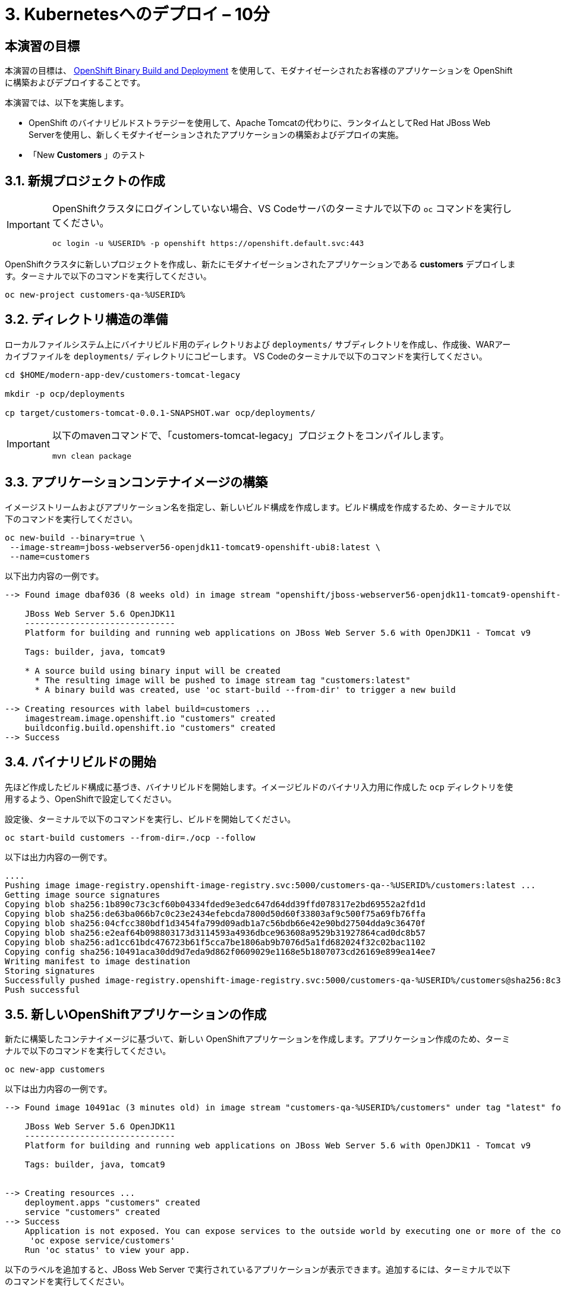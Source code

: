 = 3. Kubernetesへのデプロイ – 10分
:imagesdir: ../assets/images

== 本演習の目標

本演習の目標は、 link:https://access.redhat.com/documentation/en-us/openshift_container_platform/4.11/html-single/cicd/index#builds-binary-source_creating-build-inputs[OpenShift Binary Build and Deployment^] を使用して、モダナイゼーシされたお客様のアプリケーションを OpenShiftに構築およびデプロイすることです。

本演習では、以下を実施します。

* OpenShift のバイナリビルドストラテジーを使用して、Apache Tomcatの代わりに、ランタイムとしてRed Hat JBoss Web Serverを使用し、新しくモダナイゼーションされたアプリケーションの構築およびデプロイの実施。
* 「New *Customers* 」のテスト

== 3.1. 新規プロジェクトの作成

[IMPORTANT]
====
OpenShiftクラスタにログインしていない場合、VS Codeサーバのターミナルで以下の `oc` コマンドを実行してください。

[.console-input]
[source,bash]
----
oc login -u %USERID% -p openshift https://openshift.default.svc:443
----
====

OpenShiftクラスタに新しいプロジェクトを作成し、新たにモダナイゼーションされたアプリケーションである *customers* デプロイします。ターミナルで以下のコマンドを実行してください。

[.console-input]
[source,bash,subs="+attributes,macros+"]
----
oc new-project customers-qa-%USERID%
----

== 3.2. ディレクトリ構造の準備

ローカルファイルシステム上にバイナリビルド用のディレクトリおよび `deployments/` サブディレクトリを作成し、作成後、WARアーカイブファイルを `deployments/` ディレクトリにコピーします。
VS Codeのターミナルで以下のコマンドを実行してください。

[.console-input]
[source,bash,subs="+attributes,macros+"]
----
cd $HOME/modern-app-dev/customers-tomcat-legacy

mkdir -p ocp/deployments

cp target/customers-tomcat-0.0.1-SNAPSHOT.war ocp/deployments/
----

[IMPORTANT]
====
以下のmavenコマンドで、「customers-tomcat-legacy」プロジェクトをコンパイルします。

[.console-input]
[source,bash,subs="+attributes,macros+"]
----
mvn clean package
----
====

== 3.3. アプリケーションコンテナイメージの構築

イメージストリームおよびアプリケーション名を指定し、新しいビルド構成を作成します。ビルド構成を作成するため、ターミナルで以下のコマンドを実行してください。

[.console-input]
[source,bash,subs="+attributes,macros+"]
----
oc new-build --binary=true \
 --image-stream=jboss-webserver56-openjdk11-tomcat9-openshift-ubi8:latest \
 --name=customers
----

以下出力内容の一例です。

[.console-output]
[source,bash,subs="+attributes,macros+"]
----
--> Found image dbaf036 (8 weeks old) in image stream "openshift/jboss-webserver56-openjdk11-tomcat9-openshift-ubi8" under tag "latest" for "jboss-webserver56-openjdk11-tomcat9-openshift-ubi8:latest"

    JBoss Web Server 5.6 OpenJDK11
    ------------------------------
    Platform for building and running web applications on JBoss Web Server 5.6 with OpenJDK11 - Tomcat v9

    Tags: builder, java, tomcat9

    * A source build using binary input will be created
      * The resulting image will be pushed to image stream tag "customers:latest"
      * A binary build was created, use 'oc start-build --from-dir' to trigger a new build

--> Creating resources with label build=customers ...
    imagestream.image.openshift.io "customers" created
    buildconfig.build.openshift.io "customers" created
--> Success
----

== 3.4. バイナリビルドの開始

先ほど作成したビルド構成に基づき、バイナリビルドを開始します。イメージビルドのバイナリ入力用に作成した `ocp` ディレクトリを使用するよう、OpenShiftで設定してください。

設定後、ターミナルで以下のコマンドを実行し、ビルドを開始してください。

[.console-input]
[source,bash,subs="+attributes,macros+"]
----
oc start-build customers --from-dir=./ocp --follow
----

以下は出力内容の一例です。

[.console-output]
[source,bash,subs="+attributes,macros+"]
----
....
Pushing image image-registry.openshift-image-registry.svc:5000/customers-qa--%USERID%/customers:latest ...
Getting image source signatures
Copying blob sha256:1b890c73c3cf60b04334fded9e3edc647d64dd39ffd078317e2bd69552a2fd1d
Copying blob sha256:de63ba066b7c0c23e2434efebcda7800d50d60f33803af9c500f75a69fb76ffa
Copying blob sha256:04cfcc380bdf1d3454fa799d09adb1a7c56bdb66e42e90bd27504dda9c36470f
Copying blob sha256:e2eaf64b098803173d3114593a4936dbce963608a9529b31927864cad0dc8b57
Copying blob sha256:ad1cc61bdc476723b61f5cca7be1806ab9b7076d5a1fd682024f32c02bac1102
Copying config sha256:10491aca30dd9d7eda9d862f0609029e1168e5b1807073cd26169e899ea14ee7
Writing manifest to image destination
Storing signatures
Successfully pushed image-registry.openshift-image-registry.svc:5000/customers-qa-%USERID%/customers@sha256:8c3bced59a26db5d53afabe4990350444ceee1ca66eca78f10b7d4b5c61d2aaf
Push successful
----

== 3.5. 新しいOpenShiftアプリケーションの作成

新たに構築したコンテナイメージに基づいて、新しい OpenShiftアプリケーションを作成します。アプリケーション作成のため、ターミナルで以下のコマンドを実行してください。

[.console-input]
[source,bash,subs="+attributes,macros+"]
----
oc new-app customers
----

以下は出力内容の一例です。

[.console-output]
[source,bash,subs="+attributes,macros+"]
----
--> Found image 10491ac (3 minutes old) in image stream "customers-qa-%USERID%/customers" under tag "latest" for "customers"

    JBoss Web Server 5.6 OpenJDK11
    ------------------------------
    Platform for building and running web applications on JBoss Web Server 5.6 with OpenJDK11 - Tomcat v9

    Tags: builder, java, tomcat9


--> Creating resources ...
    deployment.apps "customers" created
    service "customers" created
--> Success
    Application is not exposed. You can expose services to the outside world by executing one or more of the commands below:
     'oc expose service/customers'
    Run 'oc status' to view your app.
----

以下のラベルを追加すると、JBoss Web Server で実行されているアプリケーションが表示できます。追加するには、ターミナルで以下のコマンドを実行してください。

[.console-input]
[source,bash,subs="+attributes,macros+"]
----
oc label deployment/customers app.openshift.io/runtime=rh-tomcat
----

== 3.6. 「New Customers」アプリケーションの確認

`おめでとうございます` 。OpenShiftクラスタに「New Customers」アプリケーションのデプロイに成功しました。このアプリケーションが「customers-qa-%USERID%」プロジェクトで実行されている場合は、 link:https://console-openshift-console.%SUBDOMAIN%/topology/ns/customers-qa-%USERID%?view=graph[Topology view^] にアクセスしてください。

image::customers-qa-topology.png[customers-qa-topology]

OpenShift virtualization上の新しいOracleデータベースのお客様データを取得のため、「Customers」アプリケーションにおける、以下のRESTful APIにアクセスしてください。

[.console-input]
[source,bash]
----
curl http://customers.customers-qa-%USERID%.svc.cluster.local:8080/customers-tomcat-0.0.1-SNAPSHOT/customers/1 ; echo
----

以下は出力内容の一例です。

[.console-output]
[source,bash,subs="+attributes,macros+"]
----
{"id":1,"username":"phlegm_master_19","name":"Guybrush","surname":"Threepwood","address":"1060 West Addison","zipCode":"ME-001","city":"Melee Town","country":"Melee Island"}
----

この出力内容から、OpenShift上で動作する最新のアプリケーションが、バックエンドデータベースからお客様データを正常に取得できていることが分かります。

== まとめ

おめでとうございます。以上で、発見したマイグレーションに関するすべての問題を解決し、レガシーアプリケーションのリファクタリングが完了しました。次のモジュールでは、Red Hat OpenShiftクラスタにおいて、高度なアプリケーション管理を行うための `CI/CD` および `GitOps` の実装方法について学習します。
